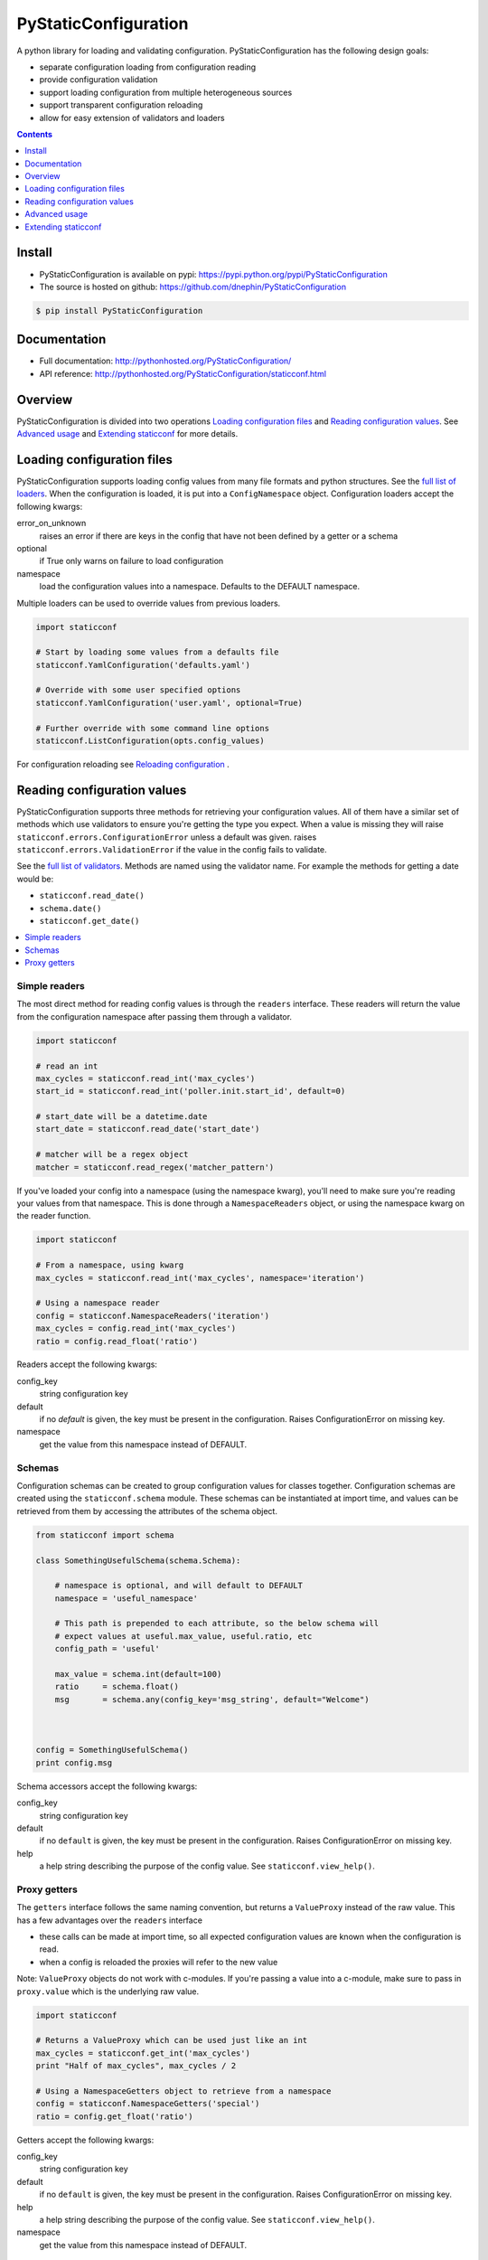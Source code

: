 PyStaticConfiguration
=====================

A python library for loading and validating configuration. PyStaticConfiguration
has the following design goals:

* separate configuration loading from configuration reading
* provide configuration validation
* support loading configuration from multiple heterogeneous sources
* support transparent configuration reloading
* allow for easy extension of validators and loaders


.. contents:: Contents
    :local:
    :depth: 1
    :backlinks: none


Install
-------

* PyStaticConfiguration is available on pypi: https://pypi.python.org/pypi/PyStaticConfiguration
* The source is hosted on github: https://github.com/dnephin/PyStaticConfiguration

.. code-block:: bash

    $ pip install PyStaticConfiguration


Documentation
-------------
* Full documentation: http://pythonhosted.org/PyStaticConfiguration/
* API reference: http://pythonhosted.org/PyStaticConfiguration/staticconf.html


Overview
--------
PyStaticConfiguration is divided into two operations
`Loading configuration files`_ and `Reading configuration values`_. See
`Advanced usage`_ and `Extending staticconf`_ for more details.


Loading configuration files
---------------------------
PyStaticConfiguration supports loading config values from many file formats
and python structures. See the
`full list of loaders <http://pythonhosted.org/PyStaticConfiguration/staticconf.html#module-staticconf.loader>`_.
When the configuration is loaded, it is put into a ``ConfigNamespace`` object.
Configuration loaders accept the following kwargs:

error_on_unknown
    raises an error if there are keys in the config that have not been
    defined by a getter or a schema

optional
    if True only warns on failure to load configuration

namespace
    load the configuration values into a namespace. Defaults to the DEFAULT namespace.


Multiple loaders can be used to override values from previous loaders.

.. code-block:: python

    import staticconf

    # Start by loading some values from a defaults file
    staticconf.YamlConfiguration('defaults.yaml')

    # Override with some user specified options
    staticconf.YamlConfiguration('user.yaml', optional=True)

    # Further override with some command line options
    staticconf.ListConfiguration(opts.config_values)

For configuration reloading see `Reloading configuration`_ .



Reading configuration values
----------------------------
PyStaticConfiguration supports three methods for retrieving your configuration
values. All of them have a similar set of methods which use validators to
ensure you're getting the type you expect. When a value is missing they will
raise ``staticconf.errors.ConfigurationError`` unless a default was given.
raises ``staticconf.errors.ValidationError`` if the value in the config fails
to validate.

See the `full list of validators <http://pythonhosted.org/PyStaticConfiguration/staticconf.html#module-staticconf.validation>`_. Methods are named using the validator name. For example the methods for getting a
date would be:

* ``staticconf.read_date()``
* ``schema.date()``
* ``staticconf.get_date()``



.. contents::
    :local:
    :backlinks: none

Simple readers
~~~~~~~~~~~~~~
The most direct method for reading config values is through the ``readers``
interface. These readers will return the value from the configuration
namespace after passing them through a validator.

.. code-block:: python

    import staticconf

    # read an int
    max_cycles = staticconf.read_int('max_cycles')
    start_id = staticconf.read_int('poller.init.start_id', default=0)

    # start_date will be a datetime.date
    start_date = staticconf.read_date('start_date')

    # matcher will be a regex object
    matcher = staticconf.read_regex('matcher_pattern')


If you've loaded your config into a namespace (using the namespace
kwarg), you'll need to make sure you're reading your values from that namespace.
This is done through a ``NamespaceReaders`` object, or using the namespace kwarg
on the reader function.

.. code-block:: python

    import staticconf

    # From a namespace, using kwarg
    max_cycles = staticconf.read_int('max_cycles', namespace='iteration')

    # Using a namespace reader
    config = staticconf.NamespaceReaders('iteration')
    max_cycles = config.read_int('max_cycles')
    ratio = config.read_float('ratio')


Readers accept the following kwargs:

config_key
    string configuration key
default
    if no `default` is given, the key must be present in the configuration. Raises ConfigurationError on missing key.
namespace
    get the value from this namespace instead of DEFAULT.


Schemas
~~~~~~~
Configuration schemas can be created to group configuration values
for classes together.  Configuration schemas are created using the
``staticconf.schema`` module. These schemas can be instantiated at import
time, and values can be retrieved from them by accessing the attributes
of the schema object.

.. code-block:: python

    from staticconf import schema

    class SomethingUsefulSchema(schema.Schema):

        # namespace is optional, and will default to DEFAULT
        namespace = 'useful_namespace'

        # This path is prepended to each attribute, so the below schema will
        # expect values at useful.max_value, useful.ratio, etc
        config_path = 'useful'

        max_value = schema.int(default=100)
        ratio     = schema.float()
        msg       = schema.any(config_key='msg_string', default="Welcome")



    config = SomethingUsefulSchema()
    print config.msg


Schema accessors accept the following kwargs:

config_key
    string configuration key
default
    if no ``default`` is given, the key must be present in the configuration. Raises ConfigurationError on missing key.
help
    a help string describing the purpose of the config value. See ``staticconf.view_help()``.


Proxy getters
~~~~~~~~~~~~~
The ``getters`` interface follows the same naming convention, but returns a
``ValueProxy`` instead of the raw value. This has a few advantages over the
``readers`` interface

* these calls can be made at import time, so all expected configuration values are known when the configuration is read.
* when a config is reloaded the proxies will refer to the new value

Note: ``ValueProxy`` objects do not work with c-modules. If you're passing a
value into a c-module, make sure to pass in ``proxy.value`` which is the
underlying raw value.


.. code-block:: python

    import staticconf

    # Returns a ValueProxy which can be used just like an int
    max_cycles = staticconf.get_int('max_cycles')
    print "Half of max_cycles", max_cycles / 2

    # Using a NamespaceGetters object to retrieve from a namespace
    config = staticconf.NamespaceGetters('special')
    ratio = config.get_float('ratio')


Getters accept the following kwargs:

config_key
    string configuration key
default
    if no ``default`` is given, the key must be present in the configuration. Raises ConfigurationError on missing key.
help
    a help string describing the purpose of the config value. See ``staticconf.view_help()``.
namespace
    get the value from this namespace instead of DEFAULT.



Advanced usage
--------------

Testing
~~~~~~~
``MockConfiguration`` is a context manager provided in ``staticconf.testing``.
It patches the configuration namespace while inside the context.

.. code-block:: python

    import staticconf.testing

    config = {
        ...
    }
    with staticconf.testing.MockConfiguration(config, namespace='special):
        # Run your tests.
        ...


Reloading configuration
~~~~~~~~~~~~~~~~~~~~~~~

The ``ConfigurationWatcher`` and ``ReloadCallbackChain`` objects are provided
as part of the ``staticconf.config`` module to reload configurations.

``ConfigurationWatcher.reload_if_changed()`` will check if the file has been
modified since the last reload, and reload the configuration when it has.

``ReloadCallbackChain`` is provided to add post-reload callbacks. For most cases
you should be able to create a custom validator to build types from your
configuration data. If that is not possible, this class can be used to
call arbitrary methods after the config is reloaded.

.. code-block:: python

    import staticconf
    from staticconf import config

    def build_configuration(filename, namespace):
        config_loader = partial(staticconf.YamlConfiguration,
                                filename, namespace=namespace)
        reloader = config.ReloadCallbackChain(namespace)
        return config.ConfigurationWatcher(
            config_loader, filename, min_interval=2, reloader=reloader)

    config_watcher = build_configuration('config.yaml', 'my_namespace')

    # Load the initial configuration
    config_watcher.config_loader()

    # Do some work
    for item in work:
        config_watcher.reload_if_changed()
        ...


ConfigFacade
~~~~~~~~~~~~
A ``ConfigFacade`` wraps up the ``ConfigurationWatcher`` and 
``ReloadCallbackChain`` in a nicer interface for the most common case.

.. code-block:: python

    import staticconf

    watcher = staticconf.ConfigFacade.load(
        'config.yaml', # Filename or list of filenames to watch
        'my_namespace',
        staticconf.YamlConfiguration, # Callable which takes the filename
        min_interval=3 # Wait at least 3 seconds before checking modified time
    )

    watcher.add_callback(do_this_after_reload)
    watcher.reload_if_changed()


Extending staticconf
--------------------

Building configuration loaders
~~~~~~~~~~~~~~~~~~~~~~~~~~~~~~
``staticconf.loader.build_loader`` can be used to create new configuration loaders.
It takes a single argument which is a function. The function can accept any
arguments, but must return a dictionary of configuration values.

.. code-block:: python

    from staticconf import loader

    def load_from_db(table_name, conn):
        """Load configuration from a database table."""
        ....
        return dict((row.field, row.value) for row in cursor.fetchall())

    DBConfiguration = loader.build_loader(load_from_db)

    # Now lets use it
    DBConfiguration('config_table', conn, namespace='special')



Building custom getters or readers
~~~~~~~~~~~~~~~~~~~~~~~~~~~~~~~~~~
Both ``staticconf.getters`` and ``staticconf.readers`` provide a similar mechanism
for creating a function to retrieve values from the configuration from a
validation function. A validation function should handle all exceptions and
raise a ValidationError if there is a problem.  It should return the constructed
value.

First create a validation function

.. code-block:: python

    def validate_currency(value):
        try:
            # Assume a tuple or a list
            name, decimal_points = value
            return Currency(name, decimal_points)
        except Exception, e:
            raise ValidationErrror(...)


Example of a getter

.. code-block:: python

    from staticconf import getters

    # A getter without a default namespace
    get_currency = getters.build_getter(validate_currency)

    # A getter with a default namespace
    get_currency = getters.build_getter(validate_currency, getter_namespace='special')

    # Use the getter like any other staticconf getter
    usd = get_currency('currencies.usd', namespace='money_stuff')

Example of a reader

.. code-block:: python

    from staticconf import readers

    read_currency = readers.build_reader(validate_currency)


Building custom schema types
~~~~~~~~~~~~~~~~~~~~~~~~~~~~
Building custom types for a schema is the same idea. Using the
``validate_currency()`` example from above:

.. code-block:: python

    from staticconf import schema

    currency = schema.build_value_type(validate_currency)

    class PaymentSchema(object):

        error_msg = schema.string()
        usd = currency()
        cdn = currency()

    # And use it
    config = PaymentSchema()
    print config.usd


Reading dicts
~~~~~~~~~~~~~
PyStaticConfiguration flattens all the values it receives from the loaders. This
makes it impossible to read a mapping structure (dict) directly from the
configuration. This is necessary in order to preserve the single key per
value structure that staticconf provides.

Dict structures can instead be represented by lists of values (either a list of
pairs or a list of dicts). This list can then be converted into a dict mapping
using a custom getter. 

Below are some examples on how this is done. The ``readers`` interface is used as
an example, but the same can be done for the ``getters`` and ``schema`` interafce
by replacing ``readers.build_reader()`` with ``getters.build_getter()`` and
``schema.build_value_type()``.


Create a reader which translates a list of dicts into a mapping

.. code-block:: python

    from staticconf import validation, readers

    def build_map_from_key_value(item):
        return item['key'], ['value']

    read_mapping = readers.build_reader(
        validation.build_map_type_validator(build_map_from_key_value))

    my_mapping = read_mapping('config_key_of_a_list_of_dicts')


Create a reader which translates a list of pairs into a mapping

.. code-block:: python

    from staticconf import validation, readers

    read_mapping = readers.build_reader(
        validation.build_map_type_validator(tuple))

    my_mapping = read_mapping('config_key_of_a_list_of_pairs')

Create a reader from translates a list of complex dicts into a mapping

.. code-block:: python

    from staticconf import validation, readers

    def build_map_from_dicts(item):
        return item.pop('name'), item

    read_mapping = readers.build_reader(
        validation.build_map_type_validator(build_map_from_dicts))

    my_mapping = read_mapping('config_key_of_a_list_of_dicts')


